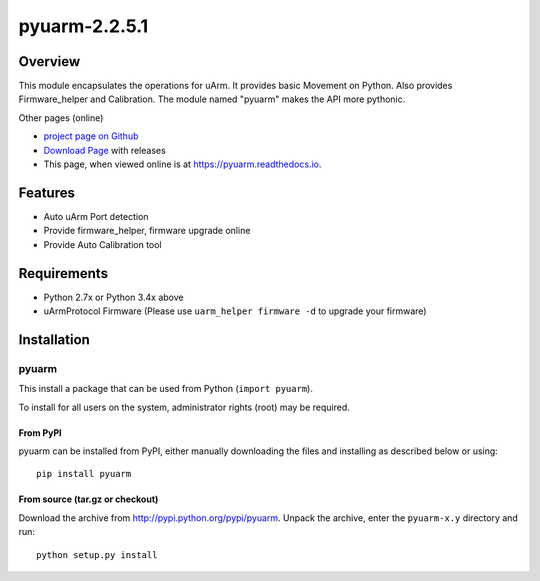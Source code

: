 ===============================
pyuarm-2.2.5.1
===============================

Overview
========

This module encapsulates the operations for uArm. It provides basic Movement on Python.
Also provides Firmware_helper and Calibration. The module named "pyuarm" makes the API more pythonic.

Other pages (online)

- `project page on Github`_
- `Download Page`_ with releases
- This page, when viewed online is at https://pyuarm.readthedocs.io.


Features
========
- Auto uArm Port detection
- Provide firmware_helper, firmware upgrade online
- Provide Auto Calibration tool

Requirements
============
- Python 2.7x or Python 3.4x above
- uArmProtocol Firmware (Please use ``uarm_helper firmware -d`` to upgrade your firmware)

Installation
============

pyuarm
------
This install a package that can be used from Python (``import pyuarm``).

To install for all users on the system, administrator rights (root) may be required.

From PyPI
~~~~~~~~~
pyuarm can be installed from PyPI, either manually downloading the files and installing as described below or using::

    pip install pyuarm

From source (tar.gz or checkout)
~~~~~~~~~~~~~~~~~~~~~~~~~~~~~~~~
Download the archive from http://pypi.python.org/pypi/pyuarm.
Unpack the archive, enter the ``pyuarm-x.y`` directory and run::

    python setup.py install

.. _`project page on GitHub`: https://github.com/uArm-Developer/pyuarm
.. _`Download Page`: http://pypi.python.org/pypi/pyuarm
